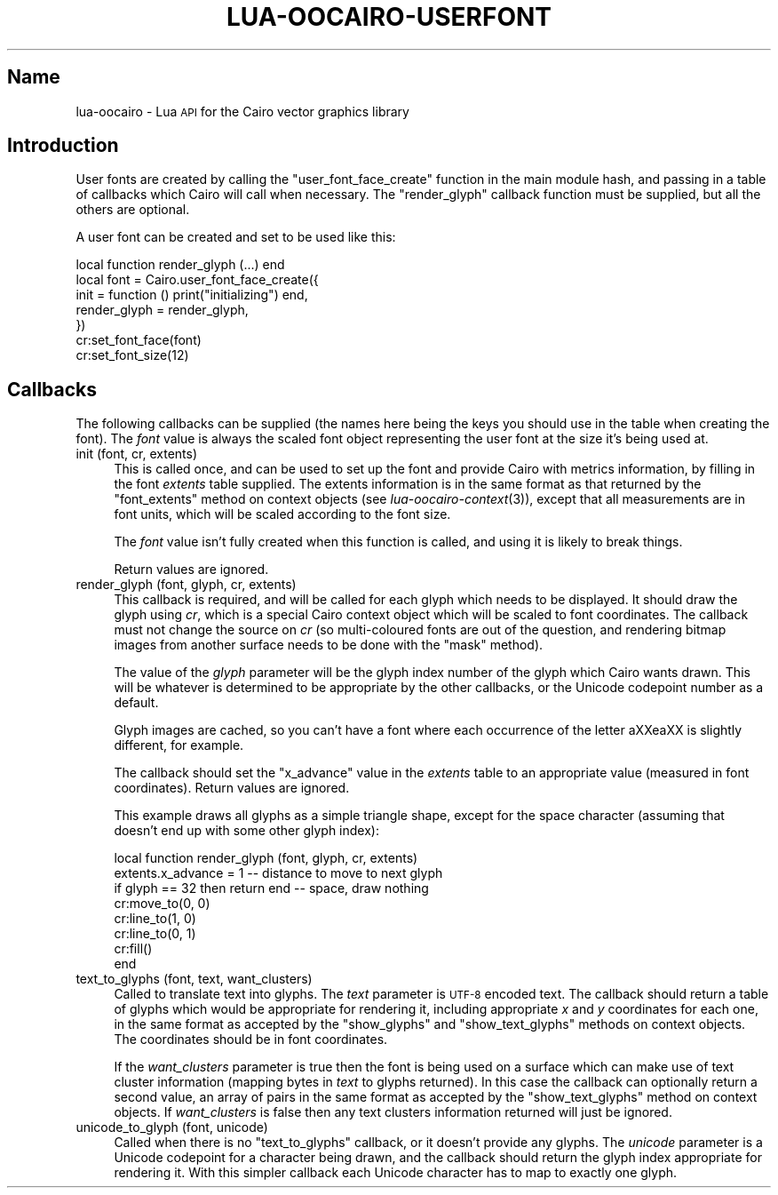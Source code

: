 .\" Automatically generated by Pod::Man 2.1801 (Pod::Simple 3.05)
.\"
.\" Standard preamble:
.\" ========================================================================
.de Sp \" Vertical space (when we can't use .PP)
.if t .sp .5v
.if n .sp
..
.de Vb \" Begin verbatim text
.ft CW
.nf
.ne \\$1
..
.de Ve \" End verbatim text
.ft R
.fi
..
.\" Set up some character translations and predefined strings.  \*(-- will
.\" give an unbreakable dash, \*(PI will give pi, \*(L" will give a left
.\" double quote, and \*(R" will give a right double quote.  \*(C+ will
.\" give a nicer C++.  Capital omega is used to do unbreakable dashes and
.\" therefore won't be available.  \*(C` and \*(C' expand to `' in nroff,
.\" nothing in troff, for use with C<>.
.tr \(*W-
.ds C+ C\v'-.1v'\h'-1p'\s-2+\h'-1p'+\s0\v'.1v'\h'-1p'
.ie n \{\
.    ds -- \(*W-
.    ds PI pi
.    if (\n(.H=4u)&(1m=24u) .ds -- \(*W\h'-12u'\(*W\h'-12u'-\" diablo 10 pitch
.    if (\n(.H=4u)&(1m=20u) .ds -- \(*W\h'-12u'\(*W\h'-8u'-\"  diablo 12 pitch
.    ds L" ""
.    ds R" ""
.    ds C` ""
.    ds C' ""
'br\}
.el\{\
.    ds -- \|\(em\|
.    ds PI \(*p
.    ds L" ``
.    ds R" ''
'br\}
.\"
.\" Escape single quotes in literal strings from groff's Unicode transform.
.ie \n(.g .ds Aq \(aq
.el       .ds Aq '
.\"
.\" If the F register is turned on, we'll generate index entries on stderr for
.\" titles (.TH), headers (.SH), subsections (.SS), items (.Ip), and index
.\" entries marked with X<> in POD.  Of course, you'll have to process the
.\" output yourself in some meaningful fashion.
.ie \nF \{\
.    de IX
.    tm Index:\\$1\t\\n%\t"\\$2"
..
.    nr % 0
.    rr F
.\}
.el \{\
.    de IX
..
.\}
.\"
.\" Accent mark definitions (@(#)ms.acc 1.5 88/02/08 SMI; from UCB 4.2).
.\" Fear.  Run.  Save yourself.  No user-serviceable parts.
.    \" fudge factors for nroff and troff
.if n \{\
.    ds #H 0
.    ds #V .8m
.    ds #F .3m
.    ds #[ \f1
.    ds #] \fP
.\}
.if t \{\
.    ds #H ((1u-(\\\\n(.fu%2u))*.13m)
.    ds #V .6m
.    ds #F 0
.    ds #[ \&
.    ds #] \&
.\}
.    \" simple accents for nroff and troff
.if n \{\
.    ds ' \&
.    ds ` \&
.    ds ^ \&
.    ds , \&
.    ds ~ ~
.    ds /
.\}
.if t \{\
.    ds ' \\k:\h'-(\\n(.wu*8/10-\*(#H)'\'\h"|\\n:u"
.    ds ` \\k:\h'-(\\n(.wu*8/10-\*(#H)'\`\h'|\\n:u'
.    ds ^ \\k:\h'-(\\n(.wu*10/11-\*(#H)'^\h'|\\n:u'
.    ds , \\k:\h'-(\\n(.wu*8/10)',\h'|\\n:u'
.    ds ~ \\k:\h'-(\\n(.wu-\*(#H-.1m)'~\h'|\\n:u'
.    ds / \\k:\h'-(\\n(.wu*8/10-\*(#H)'\z\(sl\h'|\\n:u'
.\}
.    \" troff and (daisy-wheel) nroff accents
.ds : \\k:\h'-(\\n(.wu*8/10-\*(#H+.1m+\*(#F)'\v'-\*(#V'\z.\h'.2m+\*(#F'.\h'|\\n:u'\v'\*(#V'
.ds 8 \h'\*(#H'\(*b\h'-\*(#H'
.ds o \\k:\h'-(\\n(.wu+\w'\(de'u-\*(#H)/2u'\v'-.3n'\*(#[\z\(de\v'.3n'\h'|\\n:u'\*(#]
.ds d- \h'\*(#H'\(pd\h'-\w'~'u'\v'-.25m'\f2\(hy\fP\v'.25m'\h'-\*(#H'
.ds D- D\\k:\h'-\w'D'u'\v'-.11m'\z\(hy\v'.11m'\h'|\\n:u'
.ds th \*(#[\v'.3m'\s+1I\s-1\v'-.3m'\h'-(\w'I'u*2/3)'\s-1o\s+1\*(#]
.ds Th \*(#[\s+2I\s-2\h'-\w'I'u*3/5'\v'-.3m'o\v'.3m'\*(#]
.ds ae a\h'-(\w'a'u*4/10)'e
.ds Ae A\h'-(\w'A'u*4/10)'E
.    \" corrections for vroff
.if v .ds ~ \\k:\h'-(\\n(.wu*9/10-\*(#H)'\s-2\u~\d\s+2\h'|\\n:u'
.if v .ds ^ \\k:\h'-(\\n(.wu*10/11-\*(#H)'\v'-.4m'^\v'.4m'\h'|\\n:u'
.    \" for low resolution devices (crt and lpr)
.if \n(.H>23 .if \n(.V>19 \
\{\
.    ds : e
.    ds 8 ss
.    ds o a
.    ds d- d\h'-1'\(ga
.    ds D- D\h'-1'\(hy
.    ds th \o'bp'
.    ds Th \o'LP'
.    ds ae ae
.    ds Ae AE
.\}
.rm #[ #] #H #V #F C
.\" ========================================================================
.\"
.IX Title "LUA-OOCAIRO-USERFONT 3"
.TH LUA-OOCAIRO-USERFONT 3 "2008-11-07" "1.2" "Lua OO Cairo binding"
.\" For nroff, turn off justification.  Always turn off hyphenation; it makes
.\" way too many mistakes in technical documents.
.if n .ad l
.nh
.SH "Name"
.IX Header "Name"
lua-oocairo \- Lua \s-1API\s0 for the Cairo vector graphics library
.SH "Introduction"
.IX Header "Introduction"
User fonts are created by calling the \f(CW\*(C`user_font_face_create\*(C'\fR function
in the main module hash, and passing in a table of callbacks which Cairo
will call when necessary.  The \f(CW\*(C`render_glyph\*(C'\fR callback function must be
supplied, but all the others are optional.
.PP
A user font can be created and set to be used like this:
.PP
.Vb 1
\&    local function render_glyph (...) end
\&
\&    local font = Cairo.user_font_face_create({
\&        init = function () print("initializing") end,
\&        render_glyph = render_glyph,
\&    })
\&    cr:set_font_face(font)
\&    cr:set_font_size(12)
.Ve
.SH "Callbacks"
.IX Header "Callbacks"
The following callbacks can be supplied (the names here being the keys
you should use in the table when creating the font).  The \fIfont\fR
value is always the scaled font object representing the user font at
the size it's being used at.
.IP "init (font, cr, extents)" 4
.IX Item "init (font, cr, extents)"
This is called once, and can be used to set up the font and provide Cairo
with metrics information, by filling in the font \fIextents\fR table supplied.
The extents information is in the same format as that returned by the
\&\f(CW\*(C`font_extents\*(C'\fR method on context objects (see \fIlua\-oocairo\-context\fR\|(3)),
except that all measurements are in font units, which will be scaled
according to the font size.
.Sp
The \fIfont\fR value isn't fully created when this function is called, and
using it is likely to break things.
.Sp
Return values are ignored.
.IP "render_glyph (font, glyph, cr, extents)" 4
.IX Item "render_glyph (font, glyph, cr, extents)"
This callback is required, and will be called for each glyph which needs
to be displayed.  It should draw the glyph using \fIcr\fR, which is a special
Cairo context object which will be scaled to font coordinates.  The
callback must not change the source on \fIcr\fR (so multi-coloured fonts are
out of the question, and rendering bitmap images from another surface needs
to be done with the \f(CW\*(C`mask\*(C'\fR method).
.Sp
The value of the \fIglyph\fR parameter will be the glyph index number of
the glyph which Cairo wants drawn.  This will be whatever is determined
to be appropriate by the other callbacks, or the Unicode codepoint number
as a default.
.Sp
Glyph images are cached, so you can't have a font where each occurrence
of the letter a\*^XXea\*^XX is slightly different, for example.
.Sp
The callback should set the \f(CW\*(C`x_advance\*(C'\fR value in the \fIextents\fR
table to an appropriate value (measured in font coordinates).
Return values are ignored.
.Sp
This example draws all glyphs as a simple triangle shape, except
for the space character (assuming that doesn't end up with some
other glyph index):
.Sp
.Vb 2
\&    local function render_glyph (font, glyph, cr, extents)
\&        extents.x_advance = 1   \-\- distance to move to next glyph
\&
\&        if glyph == 32 then return end  \-\- space, draw nothing
\&
\&        cr:move_to(0, 0)
\&        cr:line_to(1, 0)
\&        cr:line_to(0, 1)
\&        cr:fill()
\&    end
.Ve
.IP "text_to_glyphs (font, text, want_clusters)" 4
.IX Item "text_to_glyphs (font, text, want_clusters)"
Called to translate text into glyphs.  The \fItext\fR parameter is \s-1UTF\-8\s0
encoded text.  The callback should return a table of glyphs which would
be appropriate for rendering it, including appropriate \fIx\fR and \fIy\fR
coordinates for each one, in the same format as accepted by the
\&\f(CW\*(C`show_glyphs\*(C'\fR and \f(CW\*(C`show_text_glyphs\*(C'\fR methods on context objects.
The coordinates should be in font coordinates.
.Sp
If the \fIwant_clusters\fR parameter is true then the font is being used on
a surface which can make use of text cluster information (mapping bytes
in \fItext\fR to glyphs returned).  In this case the callback can optionally
return a second value, an array of pairs in the same format as accepted
by the \f(CW\*(C`show_text_glyphs\*(C'\fR method on context objects.  If \fIwant_clusters\fR
is false then any text clusters information returned will just be
ignored.
.IP "unicode_to_glyph (font, unicode)" 4
.IX Item "unicode_to_glyph (font, unicode)"
Called when there is no \f(CW\*(C`text_to_glyphs\*(C'\fR callback, or it doesn't provide
any glyphs.  The \fIunicode\fR parameter is a Unicode codepoint for a character
being drawn, and the callback should return the glyph index appropriate
for rendering it.  With this simpler callback each Unicode character has to
map to exactly one glyph.
